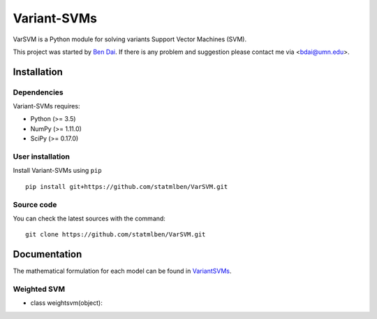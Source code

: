 Variant-SVMs
============

VarSVM is a Python module for solving variants Support Vector Machines (SVM).

This project was started by `Ben Dai <http://users.stat.umn.edu/~bdai/>`_. If there is any problem and suggestion please contact me via <bdai@umn.edu>.

Installation
------------

Dependencies
~~~~~~~~~~~~

Variant-SVMs requires:

- Python (>= 3.5)
- NumPy (>= 1.11.0)
- SciPy (>= 0.17.0)


User installation
~~~~~~~~~~~~~~~~~

Install Variant-SVMs using ``pip`` ::

	pip install git+https://github.com/statmlben/VarSVM.git

Source code
~~~~~~~~~~~

You can check the latest sources with the command::

    git clone https://github.com/statmlben/VarSVM.git


Documentation
------------

The mathematical formulation for each model can be found in `VariantSVMs <./Variant-SVMs.pdf>`_.

Weighted SVM
~~~~~~~~~~~~

- class weightsvm(object):
